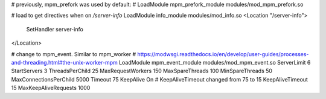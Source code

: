 # previously, mpm_prefork was used by default:
# LoadModule mpm_prefork_module modules/mod_mpm_prefork.so

# load to get directives when on `/server-info`
LoadModule info_module modules/mod_info.so
<Location "/server-info">
    SetHandler server-info
</Location>

# change to mpm_event. Similar to mpm_worker
# https://modwsgi.readthedocs.io/en/develop/user-guides/processes-and-threading.html#the-unix-worker-mpm
LoadModule mpm_event_module modules/mod_mpm_event.so
ServerLimit 6
StartServers 3
ThreadsPerChild 25
MaxRequestWorkers 150
MaxSpareThreads 100
MinSpareThreads 50
MaxConnectionsPerChild 5000
Timeout 75
KeepAlive On
# KeepAliveTimeout changed from 75 to 15
KeepAliveTimeout 15
MaxKeepAliveRequests 1000

